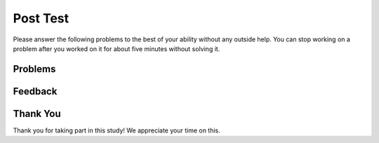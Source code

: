 Post Test
-----------------------------------------------------

Please answer
the following problems to the best of your ability without any
outside help. You can stop working on a problem after you worked
on it for about five minutes without solving it.

Problems
==============

.. activecode:: cs-swap1-ac-v1
   :language: c

   Finish writing the code to swap the values in x and y (so that x ends up with y's initial value and y ends up with x's initial value).
   ~~~~

   #include <stdio.h>

   int main() {
      char x = 'm';
      char y = 'n';
      char temp;

      // print the values
      printf("x is %c\n", x);
      printf("y is %c\n", y);

      // swap the values of x and y
      // write your code here

      // print the values
      printf("x is %c\n", x);
      printf("y is %c\n", y);

      return 0;
   }

.. activecode:: cs-swap2-ac-v1
   :language: c

   Finish writing the code to swap the string values in a and b (so that a ends up with b’s initial string value and b ends up with a’s initial string value).
   ~~~~

   #include <stdio.h>

   int main() {
      char a[1024] = "This is a longer string";
      char b[1024] = "Short";
      char temp[1024];

      // print the values
      printf("a is %s\n", a);
      printf("b is %s\n", b);

      // swap the values of a and b
      // write your code here

      // print the values
      printf("a is %s\n", a);
      printf("b is %s\n", b);

      return 0;
   }


Feedback
==================================

.. shortanswer:: ps-posttest-sa

   Please provide feedback here. Please share any comments, problems, or suggestions.

Thank You
============================
Thank you for taking part in this study!  We appreciate your time on this.
